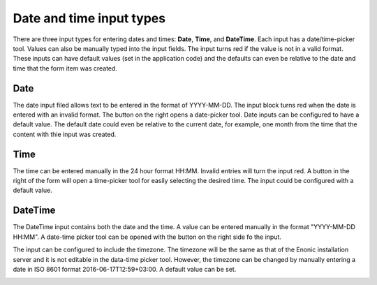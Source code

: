 .. _editing_input_types_dates:

Date and time input types
=========================

There are three input types for entering dates and times: **Date**, **Time**, and **DateTime**. Each input has a date/time-picker tool.
Values can also be manually typed into the input fields. The input turns red if the value is not in a valid format. These inputs can have
default values (set in the application code) and the defaults can even be relative to the date and time that the form item was created.

.. image:: images/inputs-date-time.jpg

Date
----

The date input filed allows text to be entered in the format of YYYY-MM-DD. The input block turns red when the date is entered with an
invalid format. The button on the right opens a date-picker tool. Date inputs can be configured to have a default
value. The default date could even be relative to the current date, for example, one month from the time that the content with thie input
was created.

.. image:: images/input-date.jpg

Time
----

The time can be entered manually in the 24 hour format HH:MM. Invalid entries will turn the input red. A button in the right of the form
will open a time-picker tool for easily selecting the desired time. The input could be configured with a default value.

.. image:: images/input-time.jpg

DateTime
--------

The DateTime input contains both the date and the time. A value can be entered manually in the format "YYYY-MM-DD HH:MM". A date-time picker
tool can be opened with the button on the right side fo the input.

The input can be configured to include the timezone. The timezone will be the same as that of the Enonic installation server and it is not
editable in the data-time picker tool. However, the timezone can be changed by manually entering a date in ISO 8601 format
2016-06-17T12:59+03:00. A default value can be set.

.. image:: images/input-date-time-picker.jpg